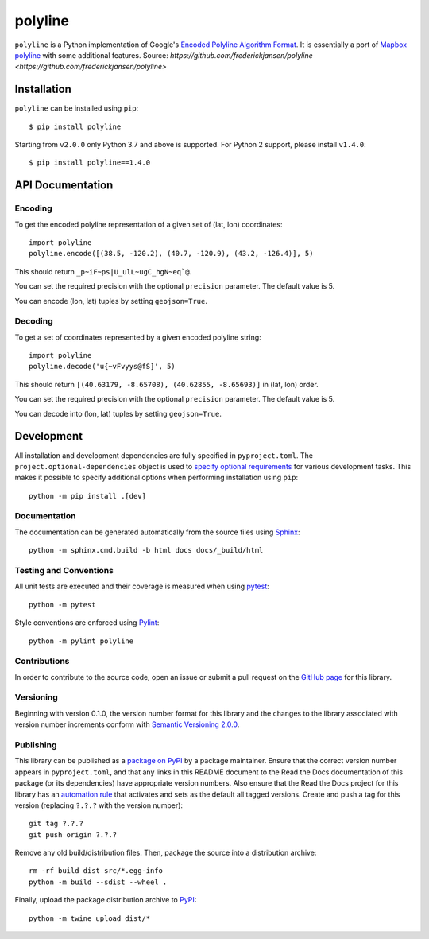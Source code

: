 polyline
========

.. image:: http://img.shields.io/pypi/v/polyline.svg?style=flat
    :target: https://pypi.python.org/pypi/polyline/
.. image:: https://readthedocs.org/projects/polyline/badge/?version=latest
    :target: https://polyline.readthedocs.io/en/latest/?badge=latest
    :alt: Documentation Status
.. image:: https://github.com/frederickjansen/polyline/actions/workflows/lint-test-docs.yml/badge.svg
    :target: https://github.com/frederickjansen/polyline/actions/workflows/lint-test-docs.yml
    :alt: Build

``polyline`` is a Python implementation of Google's `Encoded Polyline Algorithm
Format <https://developers.google.com/maps/documentation/utilities/polylinealgorithm>`__. It is essentially a port of `Mapbox polyline <https://github.com/mapbox/polyline>`__ with some additional features.
Source: `https://github.com/frederickjansen/polyline <https://github.com/frederickjansen/polyline>` 

Installation
------------

``polyline`` can be installed using ``pip``::

    $ pip install polyline

Starting from ``v2.0.0`` only Python 3.7 and above is supported. For Python 2 support, please install ``v1.4.0``::

    $ pip install polyline==1.4.0

API Documentation
-----------------

Encoding
^^^^^^^^

To get the encoded polyline representation of a given set of (lat, lon) coordinates::

    import polyline
    polyline.encode([(38.5, -120.2), (40.7, -120.9), (43.2, -126.4)], 5)

This should return ``_p~iF~ps|U_ulL~ugC_hgN~eq`@``.

You can set the required precision with the optional ``precision`` parameter. The default value is 5.

You can encode (lon, lat) tuples by setting ``geojson=True``.

Decoding
^^^^^^^^

To get a set of coordinates represented by a given encoded polyline string::

    import polyline
    polyline.decode('u{~vFvyys@fS]', 5)

This should return ``[(40.63179, -8.65708), (40.62855, -8.65693)]`` in (lat, lon) order.

You can set the required precision with the optional ``precision`` parameter. The default value is 5.

You can decode into (lon, lat) tuples by setting ``geojson=True``.


Development
-----------
All installation and development dependencies are fully specified in ``pyproject.toml``. The ``project.optional-dependencies`` object is used to `specify optional requirements <https://setuptools.pypa.io/en/latest/userguide/pyproject_config.html>`__ for various development tasks. This makes it possible to specify additional options when performing installation using ``pip``::

    python -m pip install .[dev]

Documentation
^^^^^^^^^^^^^
The documentation can be generated automatically from the source files using `Sphinx <https://www.sphinx-doc.org>`__::

    python -m sphinx.cmd.build -b html docs docs/_build/html

Testing and Conventions
^^^^^^^^^^^^^^^^^^^^^^^
All unit tests are executed and their coverage is measured when using `pytest <https://docs.pytest.org>`__::

    python -m pytest

Style conventions are enforced using `Pylint <https://pylint.pycqa.org>`__::

    python -m pylint polyline

Contributions
^^^^^^^^^^^^^
In order to contribute to the source code, open an issue or submit a pull request on the `GitHub page <https://github.com/frederickjansen/polyline>`__ for this library.

Versioning
^^^^^^^^^^
Beginning with version 0.1.0, the version number format for this library and the changes to the library associated with version number increments conform with `Semantic Versioning 2.0.0 <https://semver.org/#semantic-versioning-200>`__.

Publishing
^^^^^^^^^^
This library can be published as a `package on PyPI <https://pypi.org/project/polyline>`__ by a package maintainer. Ensure that the correct version number appears in ``pyproject.toml``, and that any links in this README document to the Read the Docs documentation of this package (or its dependencies) have appropriate version numbers. Also ensure that the Read the Docs project for this library has an `automation rule <https://docs.readthedocs.io/en/stable/automation-rules.html>`__ that activates and sets as the default all tagged versions. Create and push a tag for this version (replacing ``?.?.?`` with the version number)::

    git tag ?.?.?
    git push origin ?.?.?

Remove any old build/distribution files. Then, package the source into a distribution archive::

    rm -rf build dist src/*.egg-info
    python -m build --sdist --wheel .

Finally, upload the package distribution archive to `PyPI <https://pypi.org>`__::

    python -m twine upload dist/*

